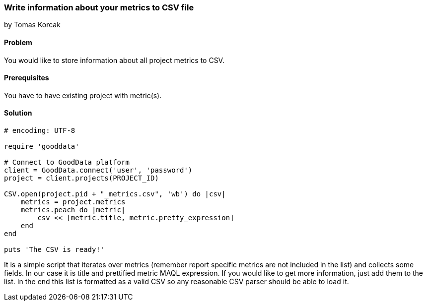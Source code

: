 === Write information about your metrics to CSV file

by Tomas Korcak

==== Problem
You would like to store information about all project metrics to CSV.

==== Prerequisites
You have to have existing project with metric(s).

==== Solution


[source,ruby]
----
# encoding: UTF-8

require 'gooddata'

# Connect to GoodData platform
client = GoodData.connect('user', 'password')
project = client.projects(PROJECT_ID)

CSV.open(project.pid + "_metrics.csv", 'wb') do |csv|
    metrics = project.metrics
    metrics.peach do |metric|
        csv << [metric.title, metric.pretty_expression]
    end
end

puts 'The CSV is ready!'

----

It is a simple script that iterates over metrics (remember report specific metrics are not included in the list) and collects some fields. In our case it is title and prettified metric MAQL expression. If you would like to get more information, just add them to the list. In the end this list is formatted as a valid CSV so any reasonable CSV parser should be able to load it.